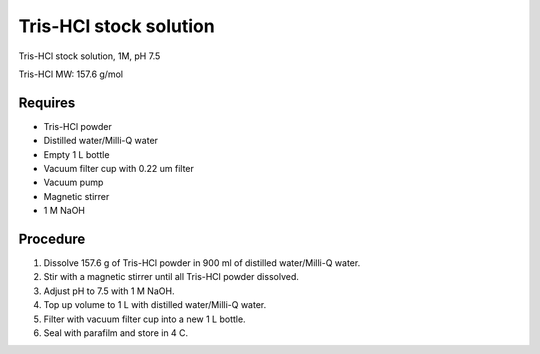 Tris-HCl stock solution
=======================

Tris-HCl stock solution, 1M, pH 7.5

Tris-HCl MW: 157.6 g/mol 

Requires
--------
* Tris-HCl powder 
* Distilled water/Milli-Q water
* Empty 1 L bottle 
* Vacuum filter cup with 0.22 um filter
* Vacuum pump
* Magnetic stirrer
* 1 M NaOH

Procedure
---------
#. Dissolve 157.6 g of Tris-HCl powder in 900 ml of distilled water/Milli-Q water. 
#. Stir with a magnetic stirrer until all Tris-HCl powder dissolved. 
#. Adjust pH to 7.5 with 1 M NaOH. 
#. Top up volume to 1 L with distilled water/Milli-Q water. 
#. Filter with vacuum filter cup into a new 1 L bottle. 
#. Seal with parafilm and store in 4 C. 